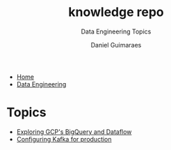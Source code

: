 #+TITLE: knowledge repo
#+SUBTITLE: Data Engineering Topics
#+AUTHOR: Daniel Guimaraes
#+OPTIONS: toc:nil
#+OPTIONS: num:nil
#+HEADER: :results output silent :headers '("\\usepackage{tikz}")
#+HTML_HEAD: <link rel="stylesheet" type="text/css" href="../code.css"/>
#+HTML_HEAD: <link rel="stylesheet" type="text/css" href="../style.css"/>
#+begin_export html
<ul class='navbar'> 
  <li><a href="/">Home</a></li>
  <li><a href="/static/data-eng/index.html">Data Engineering</a></li>
</ul>
#+end_export


* Topics 
- [[file:bigquery.html][Exploring GCP's BigQuery and Dataflow]]
- [[file:kafkaconfig.html][Configuring Kafka for production]]


